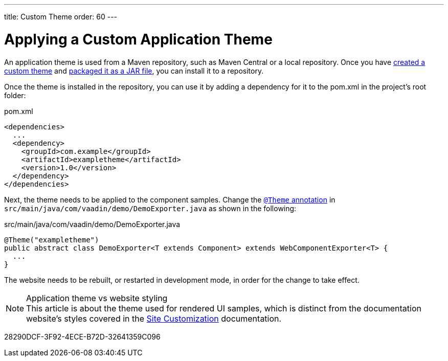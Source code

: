 ---
title: Custom Theme
order: 60
---

= Applying a Custom Application Theme

An application theme is used from a Maven repository, such as Maven Central or a local repository.
Once you have <<{articles}/styling/custom-theme/creating-custom-theme#,created a custom theme>> and <<{articles}/styling/custom-theme/custom-theme-packaging#,packaged it as a JAR file>>, you can install it to a repository.

Once the theme is installed in the repository, you can use it by adding a dependency for it to the [filename]#pom.xml# in the project's root folder:

.[filename]#pom.xml#
[source,xml]
----
<dependencies>
  ...
  <dependency>
    <groupId>com.example</groupId>
    <artifactId>exampletheme</artifactId>
    <version>1.0</version>
  </dependency>
</dependencies>
----

Next, the theme needs to be applied to the component samples.
Change the <<{articles}/styling/custom-theme/creating-custom-theme#applying-a-custom-theme, `@Theme` annotation>> in `src/main/java/com/vaadin/demo/DemoExporter.java` as shown in the following:

.[filename]#src/main/java/com/vaadin/demo/DemoExporter.java#
[source,java]
----
@Theme("exampletheme")
public abstract class DemoExporter<T extends Component> extends WebComponentExporter<T> {
  ...
}
----

The website needs to be rebuilt, or restarted in development mode, in order for the change to take effect.

.Application theme vs website styling
[NOTE]
This article is about the theme used for rendered UI samples, which is distinct from the documentation website's styles covered in the <<customization#,Site Customization>> documentation.


[.discussion-id]
28290DCF-3F92-4ECE-B72D-32641359C096

